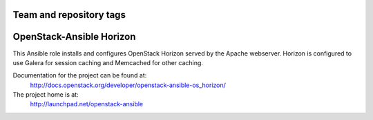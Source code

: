 ========================
Team and repository tags
========================

.. image:: https://governance.openstack.org/tc/badges/openstack-ansible-os_horizon.svg
    :target: https://governance.openstack.org/tc/reference/tags/index.html

.. Change things from this point on

=========================
OpenStack-Ansible Horizon
=========================

This Ansible role installs and configures OpenStack Horizon served by the
Apache webserver. Horizon is configured to use Galera for session caching and
Memcached for other caching.

Documentation for the project can be found at:
  http://docs.openstack.org/developer/openstack-ansible-os_horizon/

The project home is at:
  http://launchpad.net/openstack-ansible
